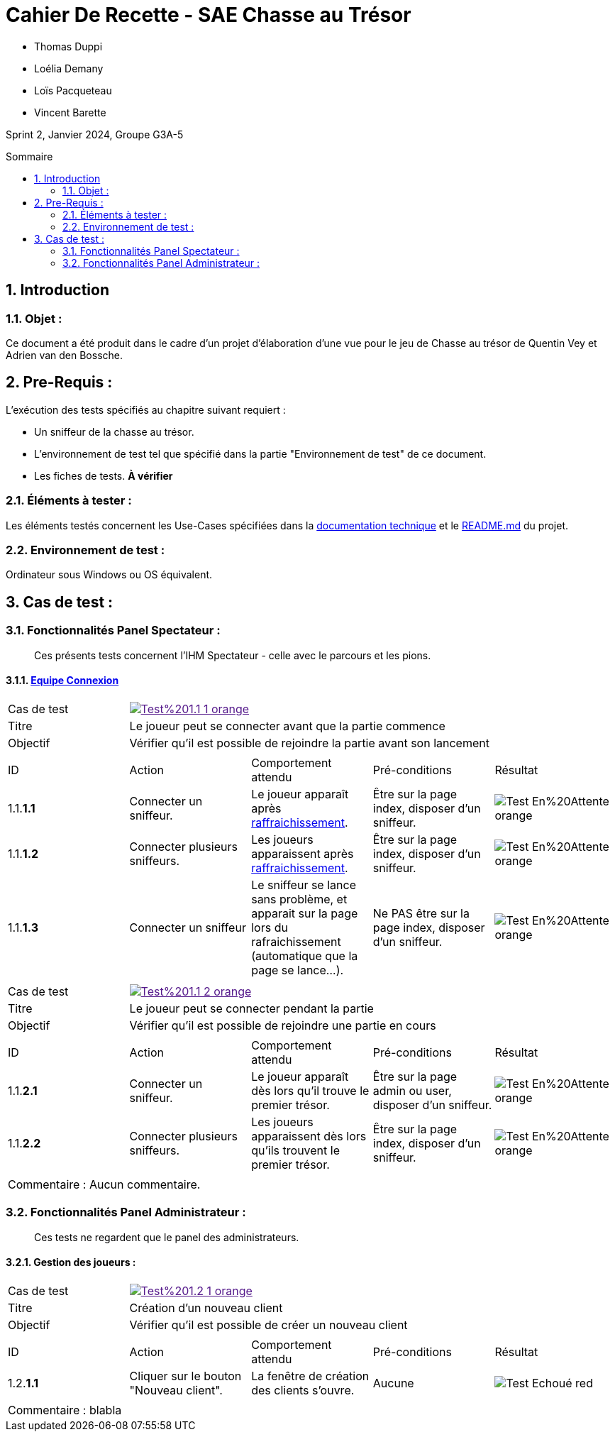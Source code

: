 = Cahier De Recette - SAE Chasse au Trésor
:toc:
:toc-position: preamble
:toc-title: Sommaire
:title-page:
:sectnums:
:stem: asciimath
:Entreprise: Chasse au Trésor
:Equipe:
:badge: https://img.shields.io/badge/
:test_ok: image:{badge}Test-Passé-blue.svg[]
:test_ko: image:{badge}Test-Echoué-red.svg[]
:test_wt: image:{badge}Test-En%20Attente-orange.svg[]


* Thomas Duppi
* Loélia Demany
* Loïs Pacqueteau
* Vincent Barette

Sprint 2, Janvier 2024, Groupe G3A-5

== Introduction
=== Objet :
[.text-justify]
Ce document a été produit dans le cadre d'un projet d'élaboration d'une vue pour le jeu de Chasse au trésor de Quentin Vey et Adrien van den Bossche.


== Pre-Requis :
[.text-justify]
L'exécution des tests spécifiés au chapitre suivant requiert :

* Un sniffeur de la chasse au trésor.
* L'environnement de test tel que spécifié dans la partie "Environnement de test" de ce document.
* Les fiches de tests. *À vérifier*


=== Éléments à tester :
[.text-justify]
Les éléments testés concernent les Use-Cases spécifiées dans la https://github.com/IUT-Blagnac/sae-3-01-devapp-g3a-5/blob/master/Documentation/Documentation%20technique.adoc[documentation technique] et le https://github.com/IUT-Blagnac/sae-3-01-devapp-g3a-5[README.md] du projet.


=== Environnement de test :
[.text-justify]
Ordinateur sous Windows ou OS équivalent.



== Cas de test :
=== Fonctionnalités Panel Spectateur :
:lvl1: 1
> Ces présents tests concernent l'IHM Spectateur - celle avec le parcours et les pions.

==== https://github.com/IUT-Blagnac/sae-3-01-devapp-g3a-5/issues/29[Equipe Connexion]
:lvl2: 1


// ///////// DEBUT DE NOUVEAU TEST ///////////
// Définissez les informations de votre test!
:num_test: 1
:nom_test: Le joueur peut se connecter avant que la partie commence
:objectif: Vérifier qu'il est possible de rejoindre la partie avant son lancement

// Ne pas toucher ⬇️
:test_id: image:{badge}Test%20{lvl1}.{lvl2}-{num_test}-orange.svg[link=""]
// Ne pas toucher ⬆️

[width="300%"]
|====
>| Cas de test 4+| {test_id}
>| Titre 4+| {nom_test}
>| Objectif 4+| {objectif}
5+|

^|ID ^|Action ^|Comportement attendu ^|Pré-conditions ^|Résultat

^|{lvl1}.{lvl2}.*{num_test}.1* ^|Connecter un sniffeur. ^|Le joueur apparaît après https://github.com/IUT-Blagnac/sae-3-01-devapp-g3a-5/issues/33[raffraichissement]. ^| Être sur la page index, disposer d'un sniffeur. ^|{test_wt}
^|{lvl1}.{lvl2}.*{num_test}.2* ^|Connecter plusieurs sniffeurs. ^|Les joueurs apparaissent après https://github.com/IUT-Blagnac/sae-3-01-devapp-g3a-5/issues/33[raffraichissement]. ^| Être sur la page index, disposer d'un sniffeur. ^|{test_wt}
^|{lvl1}.{lvl2}.*{num_test}.3* ^|Connecter un sniffeur ^|Le sniffeur se lance sans problème, et apparait sur la page lors du rafraichissement (automatique que la page se lance...). ^| Ne PAS être sur la page index, disposer d'un sniffeur. ^|{test_wt}
5+|
|====


// ///////// DEBUT DE NOUVEAU TEST ///////////
// Définissez les informations de votre test!
:num_test: 2
:nom_test: Le joueur peut se connecter pendant la partie
:objectif: Vérifier qu'il est possible de rejoindre une partie en cours

// Ne pas toucher ⬇️
:test_id: image:{badge}Test%20{lvl1}.{lvl2}-{num_test}-orange.svg[link=""]
// Ne pas toucher ⬆️

[width="300%"]
|====
>| Cas de test 4+| {test_id}
>| Titre 4+| {nom_test}
>| Objectif 4+| {objectif}
5+|

^|ID ^|Action ^|Comportement attendu ^|Pré-conditions ^|Résultat

^|{lvl1}.{lvl2}.*{num_test}.1* ^|Connecter un sniffeur. ^|Le joueur apparaît dès lors qu'il trouve le premier trésor. ^| Être sur la page admin ou user, disposer d'un sniffeur. ^|{test_wt}
^|{lvl1}.{lvl2}.*{num_test}.2* ^|Connecter plusieurs sniffeurs. ^|Les joueurs apparaissent dès lors qu'ils trouvent le premier trésor. ^| Être sur la page index, disposer d'un sniffeur. ^|{test_wt}
5+|

5+|Commentaire : Aucun commentaire.
|====
// ///////////////////////////////////////////

=== Fonctionnalités Panel Administrateur :
:lvl1: 1
> Ces tests ne regardent que le panel des administrateurs.

==== Gestion des joueurs :
:lvl2: 2


// ///////// DEBUT DE NOUVEAU TEST ///////////
// Définissez les informations de votre test!
:num_test: 1
:nom_test: Création d'un nouveau client
:objectif: Vérifier qu'il est possible de créer un nouveau client

// Ne pas toucher ⬇️
:test_id: image:{badge}Test%20{lvl1}.{lvl2}-{num_test}-orange.svg[link=""]
// Ne pas toucher ⬆️

[width="300%"]
|====
>| Cas de test 4+| {test_id}
>| Titre 4+| {nom_test}
>| Objectif 4+| {objectif}
5+|

^|ID ^|Action ^|Comportement attendu ^|Pré-conditions ^|Résultat
^|{lvl1}.{lvl2}.*{num_test}.1* ^|Cliquer sur le bouton "Nouveau client". ^|La fenêtre de création des clients s'ouvre. ^| Aucune ^|{test_ko}
5+|

5+|Commentaire : blabla
|====
// ///////////////////////////////////////////

